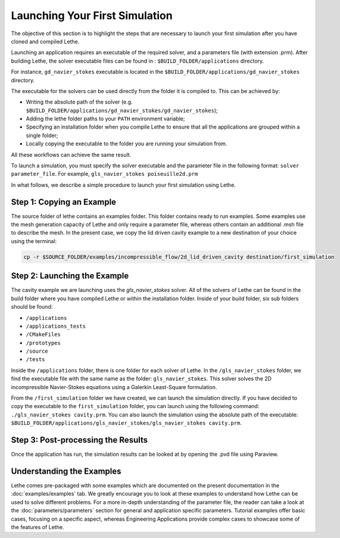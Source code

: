 ################################
Launching Your First Simulation
################################

The objective of this section is to highlight the steps that are necessary to launch your first simulation after you have cloned and compiled Lethe.

Launching an application requires an executable of the required solver, and a parameters file (with extension .prm). After building Lethe, the solver executable files can be found in : ``$BUILD_FOLDER/applications`` directory.

For instance, ``gd_navier_stokes`` executable is located in the ``$BUILD_FOLDER/applications/gd_navier_stokes`` directory.

The executable for the solvers can be used directly from the folder it is compiled to. This can be achieved by:

* Writing the absolute path of the solver (e.g. ``$BUILD_FOLDER/applications/gd_navier_stokes/gd_navier_stokes``);
* Adding the lethe folder paths to your ``PATH`` environment variable;
* Specifying an installation folder when you compile Lethe to ensure that all the applications are grouped within a single folder;
* Locally copying the executable to the folder you are running your simulation from.

All these workflows can achieve the same result.

To launch a simulation, you must specify the solver executable and the parameter file in the following format: ``solver parameter_file``. For example, ``gls_navier_stokes poiseuille2d.prm``

In what follows, we describe a simple procedure to launch your first simulation using Lethe.

Step 1: Copying an Example
---------------------------

The source folder of lethe contains an examples folder. This folder contains ready to run examples. Some examples use the mesh generation capacity of Lethe and only require a parameter file, whereas others contain an additional .msh file to describe the mesh. In the present case, we copy the lid driven cavity example to a new destination of your choice using the terminal:

.. code-block:: text

 cp -r $SOURCE_FOLDER/examples/incompressible_flow/2d_lid_driven_cavity destination/first_simulation

Step 2: Launching the Example
-----------------------------

The cavity example we are launching uses the *gls_navier_stokes* solver. All of the solvers of Lethe can be found in the build folder where you have compiled Lethe or within the installation folder. Inside of your build folder, six sub folders should be found:

* ``/applications``
* ``/applications_tests``
* ``/CMakeFiles``
* ``/prototypes``
* ``/source``
* ``/tests``

Inside the ``/applications`` folder, there is one folder for each solver of Lethe. In the ``/gls_navier_stokes`` folder, we find the executable file with the same name as the folder: ``gls_navier_stokes``. This solver solves the 2D incompressible Navier-Stokes equations using a Galerkin Least-Square formulation.

From the ``/first_simulation`` folder we have created, we can launch the simulation directly. If you have decided to copy the executable to the ``first_simulation`` folder, you can launch using the following command: ``./gls_navier_stokes cavity.prm``. You can also launch the simulation using the absolute path of the executable: ``$BUILD_FOLDER/applications/gls_navier_stokes/gls_navier_stokes cavity.prm``.


Step 3: Post-processing the Results
------------------------------------

Once the application has run, the simulation results can be looked at by opening the .pvd file using Paraview.

Understanding the Examples
---------------------------

Lethe comes pre-packaged with some examples which are documented on the present documentation in the :doc:`examples/examples` tab. We greatly encourage you to look at these examples to understand how Lethe can be used to solve different problems. For a more in-depth understanding of the parameter file, the reader can take a look at the :doc:`parameters/parameters` section for general and application specific parameters. Tutorial examples offer basic cases, focusing on a specific aspect, whereas Engineering Applications provide complex cases to showcase some of the features of Lethe.
